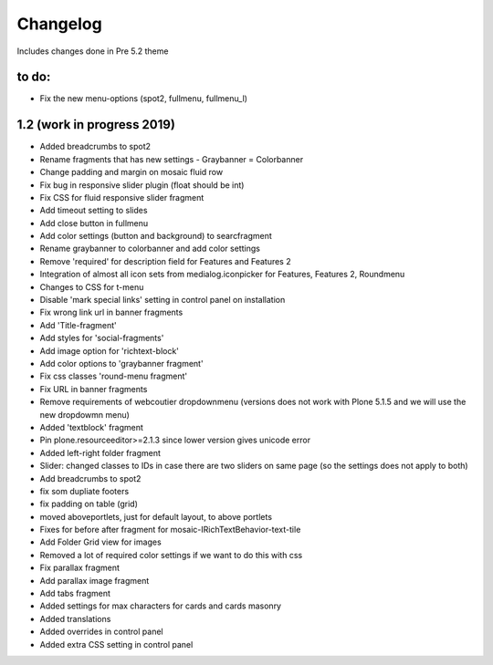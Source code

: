 Changelog 
=========

Includes changes done in Pre 5.2 theme


to do:
-------------
- Fix the new menu-options (spot2, fullmenu, fullmenu_l)


1.2 (work in progress 2019)
------------------

- Added breadcrumbs to spot2
- Rename fragments that has new settings
  - Graybanner = Colorbanner
- Change padding and margin on mosaic fluid row
- Fix bug in responsive slider plugin (float should be int)
- Fix CSS for fluid responsive slider fragment
- Add timeout setting to slides
- Add close button in fullmenu
- Add color settings (button and background) to searcfragment
- Rename graybanner to colorbanner and add color settings
- Remove 'required' for description field for Features and Features 2
- Integration of almost all icon sets from medialog.iconpicker for Features, Features 2, Roundmenu
- Changes to CSS for t-menu
- Disable 'mark special links' setting in control panel on installation
- Fix wrong link url in banner fragments
- Add 'Title-fragment'
- Add styles for 'social-fragments'
- Add image option for 'richtext-block'
- Add color options to 'graybanner fragment'
- Fix css classes 'round-menu fragment'
- Fix URL in banner fragments
- Remove requirements of webcoutier dropdownmenu (versions does not work with Plone 5.1.5 and we will use the new dropdowmn menu)
- Added 'textblock' fragment
- Pin plone.resourceeditor>=2.1.3 since lower version gives unicode error
- Added left-right folder fragment
- Slider: changed classes to IDs in case there are two sliders on same page (so the settings does not apply to both)
- Add breadcrumbs to spot2
- fix som dupliate footers
- fix padding on table (grid)
- moved aboveportlets, just for default layout, to above portlets
- Fixes for before after fragment for mosaic-IRichTextBehavior-text-tile
- Add Folder Grid view for images
- Removed a lot of required color settings if we want to do this with css
- Fix parallax fragment
- Add parallax image fragment
- Add tabs fragment
- Added settings for max characters for cards and cards masonry
- Added translations
- Added overrides in control panel
- Added extra CSS setting in control panel


